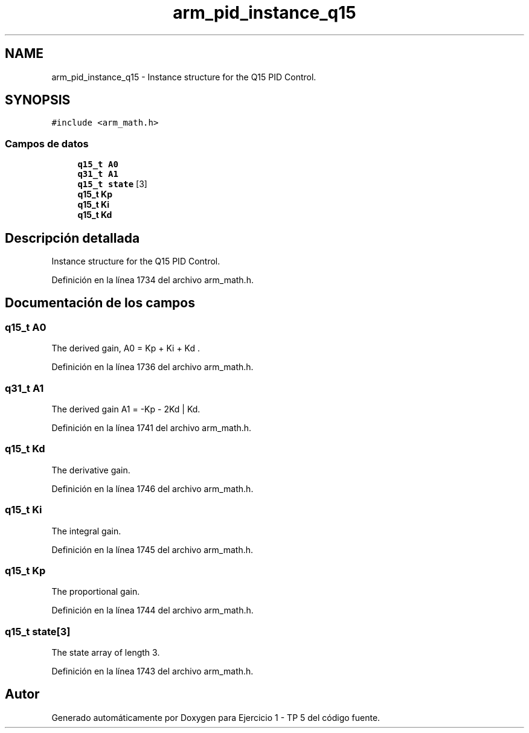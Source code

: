 .TH "arm_pid_instance_q15" 3 "Viernes, 14 de Septiembre de 2018" "Ejercicio 1 - TP 5" \" -*- nroff -*-
.ad l
.nh
.SH NAME
arm_pid_instance_q15 \- Instance structure for the Q15 PID Control\&.  

.SH SYNOPSIS
.br
.PP
.PP
\fC#include <arm_math\&.h>\fP
.SS "Campos de datos"

.in +1c
.ti -1c
.RI "\fBq15_t\fP \fBA0\fP"
.br
.ti -1c
.RI "\fBq31_t\fP \fBA1\fP"
.br
.ti -1c
.RI "\fBq15_t\fP \fBstate\fP [3]"
.br
.ti -1c
.RI "\fBq15_t\fP \fBKp\fP"
.br
.ti -1c
.RI "\fBq15_t\fP \fBKi\fP"
.br
.ti -1c
.RI "\fBq15_t\fP \fBKd\fP"
.br
.in -1c
.SH "Descripción detallada"
.PP 
Instance structure for the Q15 PID Control\&. 
.PP
Definición en la línea 1734 del archivo arm_math\&.h\&.
.SH "Documentación de los campos"
.PP 
.SS "\fBq15_t\fP A0"
The derived gain, A0 = Kp + Ki + Kd \&. 
.PP
Definición en la línea 1736 del archivo arm_math\&.h\&.
.SS "\fBq31_t\fP A1"
The derived gain A1 = -Kp - 2Kd | Kd\&. 
.PP
Definición en la línea 1741 del archivo arm_math\&.h\&.
.SS "\fBq15_t\fP Kd"
The derivative gain\&. 
.PP
Definición en la línea 1746 del archivo arm_math\&.h\&.
.SS "\fBq15_t\fP Ki"
The integral gain\&. 
.PP
Definición en la línea 1745 del archivo arm_math\&.h\&.
.SS "\fBq15_t\fP Kp"
The proportional gain\&. 
.PP
Definición en la línea 1744 del archivo arm_math\&.h\&.
.SS "\fBq15_t\fP state[3]"
The state array of length 3\&. 
.PP
Definición en la línea 1743 del archivo arm_math\&.h\&.

.SH "Autor"
.PP 
Generado automáticamente por Doxygen para Ejercicio 1 - TP 5 del código fuente\&.
